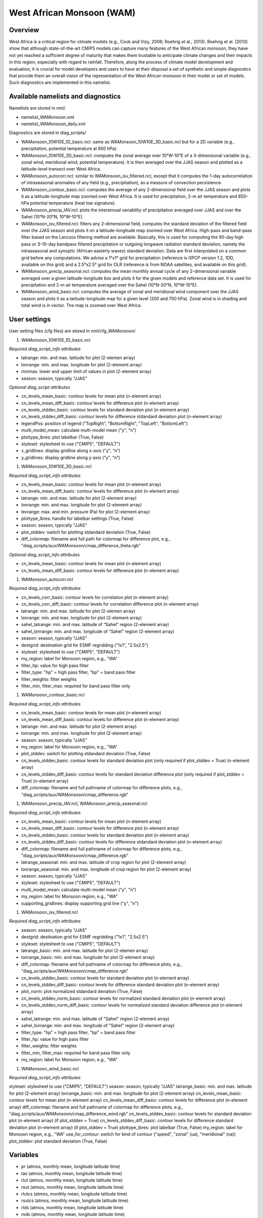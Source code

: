 West African Monsoon (WAM)
==========================

Overview
--------

West Africa is a critical region for climate models (e.g., Cook and Vizy, 2006; Roehrig et al., 2013). Roehrig et al. (2013) show that although state-of-the-art CMIP5 models can capture many features of the West African monsoon, they have not yet reached a sufficient degree of maturity that makes them trustable to anticipate climate changes and their impacts in this region, especially with regard to rainfall. Therefore, along the process of climate model development and evaluation, it is crucial for model developers and users to have at their disposal a set of synthetic and simple diagnostics that provide them an overall vision of the representation of the West African monsoon in their model or set of models. Such diagnostics are implemented in this namelist.


Available namelists and diagnostics
-----------------------------------

Namelists are stored in nml/

* namelist_WAMonsoon.xml
* namelist_WAMonsoon_daily.xml

Diagnostics are stored in diag_scripts/

* WAMonsoon_10W10E_1D_basic.ncl: same as WAMonsoon_10W10E_3D_basic.ncl but for a 2D variable (e.g., precipitation, potential temperature at 850 hPa).
* WAMonsoon_10W10E_3D_basic.ncl: computes the zonal average over 10°W-10°E of a 3-dimensional variable (e.g., zonal wind, meridional wind, potential temperature). It is then averaged over the JJAS season and plotted as a latitude-level transect over West Africa.
* WAMonsoon_autocorr.ncl: similar to WAMonsoon_isv_filtered.ncl, except that it computes the 1-day autocorrelation of intraseasonal anomalies of any field (e.g., precipitation), as a measure of convection persistence.
* WAMonsoon_contour_basic.ncl: computes the average of any 2-dimensional field over the JJAS season and plots it as a latitude-longitude map zoomed over West Africa. It is used for precipitation, 2-m air temperature and 850-hPa potential temperature (heat low signature).
* WAMonsoon_precip_IAV.ncl: plots the interannual variability of precipitation averaged over JJAS and over the Sahel (10°N-20°N, 10°W-10°E).
* WAMonsoon_isv_filtered.ncl: filters any 2-dimensional field, computes the standard deviation of the filtered field over the JJAS season and plots it on a latitude-longitude map zoomed over West Africa. High-pass and band-pass filter based on the Lanczos filtering method are available. Basically, this is used for computing the 90-day high pass or 3-10-day bandpass filtered precipitation or outgoing longwave radiation standard deviation, namely the intraseasonal and synoptic (African easterly waves) standard deviation. Data are first interpolated on a common grid before any computations. We advise a 1°x1° grid for precipitation (reference is GPCP version 1.2, 1DD, available on this grid) and a 2.5°x2.5° grid for OLR (reference is from NOAA satellites, and available on this grid).
* WAMonsoon_precip_seasonal.ncl: computes the mean monthly annual cycle of any 2-dimensional variable averaged over a given latitude-longitude box and plots it for the given models and reference data set. It is used for precipitation and 2-m air temperature averaged over the Sahel (10°N-20°N, 10°W-10°E).
* WAMonsoon_wind_basic.ncl: computes the average of zonal and meridional wind component over the JJAS season and plots it as a latitude-longitude map for a given level (200 and 700 hPa). Zonal wind is in shading and total wind is in vector. The map is zoomed over West Africa.


User settings
-------------

User setting files (cfg files) are stored in nml/cfg_WAMonsoon/

#. WAMonsoon_10W10E_1D_basic.ncl

*Required diag_script_info attributes*

* latrange: min. and max. latitude for plot (2-elemen array)
* lonrange: min. and max. longitude for plot (2-element array)
* minmax: lower and upper limit of values in plot (2-element array)
* season: season, typically "JJAS"

*Optional diag_script attributes*

* cn_levels_mean_basic: contour levels for mean plot (n-element array)
* cn_levels_mean_diff_basic: contour levels for difference plot (n-element array)
* cn_levels_stddev_basic: contour levels for standard deviation plot (n-element array)
* cn_levels_stddev_diff_basic: contour levels for difference stdandard deviation plot (n-element array)
* legendPos: position of legend ("TopRight", "BottomRight", "TopLeft", "BottomLeft")
* multi_model_mean: calculate multi-model mean ("y", "n")
* plottype_lbres: plot labelbar (True, False)
* styleset: stylesheet to use ("CMIP5", "DEFAULT")
* x_gridlines: display gridline along x-axis ("y", “n”)
* y_gridlines: display gridline along y-axis ("y", “n”)

#. WAMonsoon_10W10E_3D_basic.ncl

*Required diag_script_info attributes*

* cn_levels_mean_basic: contour levels for mean plot (n-element array)
* cn_levels_mean_diff_basic: contour levels for difference plot (n-element array)
* latrange: min. and max. latitude for plot (2-element array)
* lonrange: min. and max. longitude for plot (2-element array)
* levrange: max. and min. pressure (Pa) for plot (2-element array)
* plottype_lbres: handle for labelbar settings (True, False)
* season: season, typically "JJAS"
* plot_stddev: switch for plotting stdandard deviation (True, False)
* diff_colormap: filename and full path for colormap for difference plot, e.g., "diag_scripts/aux/WAMonsoon/cmap_difference_theta.rgb"

*Optional diag_script_info attributes*

* cn_levels_mean_basic: contour levels for mean plot (n-element array)
* cn_levels_mean_diff_basic: contour levels for difference plot (n-element array)

#. WAMonsoon_autocorr.ncl

*Required diag_script_info attributes*

* cn_levels_corr_basic: contour levels for correlation plot (n-element array)
* cn_levels_corr_diff_basic: contour levels for correlation difference plot (n-element array)
* latrange: min. and max. latitude for plot (2-elemen array)
* lonrange: min. and max. longitude for plot (2-element array)
* sahel_latrange: min. and max. latitude of “Sahel” region (2-element array)
* sahel_lonrange: min. and max. longitude of “Sahel” region (2-element array)
* season: season, typically "JJAS"
* destgrid: destination grid for ESMF regridding ("1x1", "2.5x2.5")
* styleset: stylesheet to use ("CMIP5", “DEFAULT”)
* my_region: label for Monsoon region, e.g., "WA"
* filter_hp: value for high pass filter
* filter_type: "hp" = high pass filter, "bp" = band pass filter
* filter_weights: filter weights
* filter_min, filter_max: required for band pass filter only

#. WAMonsoon_contour_basic.ncl

*Required diag_script_info attributes*

* cn_levels_mean_basic: contour levels for mean plot (n-element array)
* cn_levels_mean_diff_basic: contour levels for difference plot (n-element array)
* latrange: min. and max. latitude for plot (2-element array)
* lonrange: min. and max. longitude for plot (2-element array)
* season: season, typically "JJAS"
* my_region: label for Monsoon region, e.g., "WA"
* plot_stddev: switch for plotting stdandard deviation (True, False)
* cn_levels_stddev_basic: contour levels for standard deviation plot (only required if plot_stddev = True) (n-element array)
* cn_levels_stddev_diff_basic: contour levels for standard deviation difference plot (only required if plot_stddev = True) (n-element array)
* diff_colormap: filename and full pathname of colormap for difference plots, e.g., "diag_scripts/aux/WAMonsoon/cmap_difference.rgb"

#. WAMonsoon_precip_IAV.ncl, WAMonsoon_precip_seasonal.ncl

*Required diag_script_info attributes*

* cn_levels_mean_basic: contour levels for mean plot (n-element array)
* cn_levels_mean_diff_basic: contour levels for difference plot (n-element array)
* cn_levels_stddev_basic: contour levels for standard deviation plot (n-element array)
* cn_levels_stddev_diff_basic: contour levels for difference stdandard deviation plot (n-element array)
* diff_colormap: filename and full pathname of colormap for difference plots, e.g., "diag_scripts/aux/WAMonsoon/cmap_difference.rgb"
* latrange_seasonal: min. and max. latitude of crop region for plot (2-element array)
* lonrange_seasonal: min. and max. longitude of crop region for plot (2-element array)
* season: season, typically "JJAS"
* styleset: stylesheet to use ("CMIP5", "DEFAULT")
* multi_model_mean: calculate multi-model mean ("y", "n")
* my_region: label for Monsoon region, e.g., "WA"
* supporting_gridlines: display supporting grid line ("y", "n")

#. WAMonsoon_isv_filtered.ncl

*Required diag_script_info attributes*

* season: season, typically "JJAS"
* destgrid: destination grid for ESMF regridding ("1x1", "2.5x2.5")
* styleset: stylesheet to use ("CMIP5", "DEFAULT")
* latrange_basic: min. and max. latitude for plot (2-elemen array)
* lonrange_basic: min. and max. longitude for plot (2-element array)
* diff_colormap: filename and full pathname of colormap for difference plots, e.g., "diag_scripts/aux/WAMonsoon/cmap_difference.rgb"
* cn_levels_stddev_basic: contour levels for standard deviation plot (n-element array)
* cn_levels_stddev_diff_basic: contour levels for difference standard deviation plot (n-element array)
* plot_norm: plot normalized stdandard deviation (True, False)
* cn_levels_stddev_norm_basic: contour levels for normalized standard deviation plot (n-element array)
* cn_levels_stddev_norm_diff_basic: contour levels for normalized standard deviation difference plot (n-element array)
* sahel_latrange: min. and max. latitude of "Sahel" region (2-element array)
* sahel_lonrange: min. and max. longitude of "Sahel" region (2-element array)
* filter_type: "hp" = high pass filter, "bp" = band pass filter
* filter_hp: value for high pass filter
* filter_weights: filter weights
* filter_min, filter_max: required for band pass filter only
* my_region: label for Monsoon region, e.g., "WA"

#. WAMonsoon_wind_basic.ncl

*Required diag_script_info attributes*

styleset: stylesheet to use ("CMIP5", "DEFAULT") 
season: season, typically "JJAS"
latrange_basic: min. and max. latitude for plot (2-element array)
lonrange_basic: min. and max. longitude for plot (2-element array)
cn_levels_mean_basic: contour levels for mean plot (n-element array)
cn_levels_mean_diff_basic: contour levels for difference plot (n-element array)
diff_colormap: filename and full pathname of colormap for difference plots, e.g., "diag_scripts/aux/WAMonsoon/cmap_difference_wind.rgb"
cn_levels_stddev_basic: contour levels for standard deviation plot (n-element array) (if plot_stddev = True)
cn_levels_stddev_diff_basic: contour levels for difference standard deviation plot (n-element array) (if plot_stddev = True)
plottype_lbres: plot labelbar (True, False)
my_region: label for Monsoon region, e.g., "WA"
use_for_contour: switch for kind of contour ("speed", "zonal" (ua), "meridional" (va))
plot_stddev: plot standard deviation (True, False)

Variables
---------

* pr (atmos, monthly mean, longitude latitude time)
* tas (atmos, monthly mean, longitude latitude time)
* rlut (atmos, monthly mean, longitude latitude time)
* rsut (atmos, monthly mean, longitude latitude time)
* rlutcs (atmos, monthly mean, longitude latitude time)
* rsutcs (atmos, monthly mean, longitude latitude time)
* rlds (atmos, monthly mean, longitude latitude time)
* rsds (atmos, monthly mean, longitude latitude time)
* ua (atmos, monthly mean, longitude latitude plev time)
* va (atmos, monthly mean, longitude latitude plev time)
* ta (atmos, monthly mean, longitude latitude plev time)
* pr (atmos, daily mean, longitude latitude time)
* rlut (atmos, daily mean, longitude latitude time)


Observations and Reformat Scripts
---------------------------------

Note: (1) obs4mips data can be used directly without any preprocessing; (2) see headers of reformat scripts for non-obs4mips data for download instructions.

* ERA-Interim Reanalysis (tas, ua, va)
  *Reformat script*: reformat_scripts/obs/reformat_obs_ERA-Interim.ncl
* GPCP monthly (pr) – obs4mips
* CERES-EBAF (TOA and derived surface radiation fluxes) – obs4mips
* GPCP Version 1.2, daily and 1°x1° (pr) – obs4mips
* Daily NOAA OLR
  *Reformat script*: reformat_scripts/obs/reformat_obs_NOAA-PSD-Interp.ncl

References
----------

* Cook, K. H. and E. K. Vizy, 2006: Coupled model simulations of the West African monsoon system: Twentieth- and twenty-first-century simulations. J. Climate, 19, 3681-3703.
* Roehrig, R., D. Bouniol, F. Guichard, F. Hourdin, and J.-L. Redelsperger, 2013: The Present and Future of the West African Monsoon: A Process-Oriented Assessment of CMIP5 Simulations along the AMMA Transect. J. Climate, 26, 6471-6505. doi: http://dx.doi.org/10.1175/JCLI-D-12-00505.1.


Example plots
-------------

.. figure:: ../../source/namelists/figures/wam/fig1.png
   :width: 12cm
   :alt: xxxx

.. figure:: ../../source/namelists/figures/wam/fig2.png
   :scale: 50 %
   :alt: xxxx

.. figure:: ../../source/namelists/figures/wam/fig3.png
   :scale: 50 %
   :alt: xxxx

.. figure:: ../../source/namelists/figures/wam/fig4.png
   :scale: 50 %
   :alt: xxxx

.. figure:: ../../source/namelists/figures/wam/fig5.png
   :scale: 50 %
   :alt: xxxx

.. figure:: ../../source/namelists/figures/wam/fig6.png
   :width: 12 cm
   :alt: xxxx

.. figure:: ../../source/namelists/figures/wam/fig7.png
   :scale: 50 %
   :alt: xxxx

.. figure:: ../../source/namelists/figures/wam/fig8.png
   :scale: 50 %
   :alt: xxxx

.. figure:: ../../source/namelists/figures/wam/fig9.png
   :width: 12 cm
   :alt: xxxx

.. figure:: ../../source/namelists/figures/wam/fig10.png
   :width: 12 cm
   :alt: xxxx





